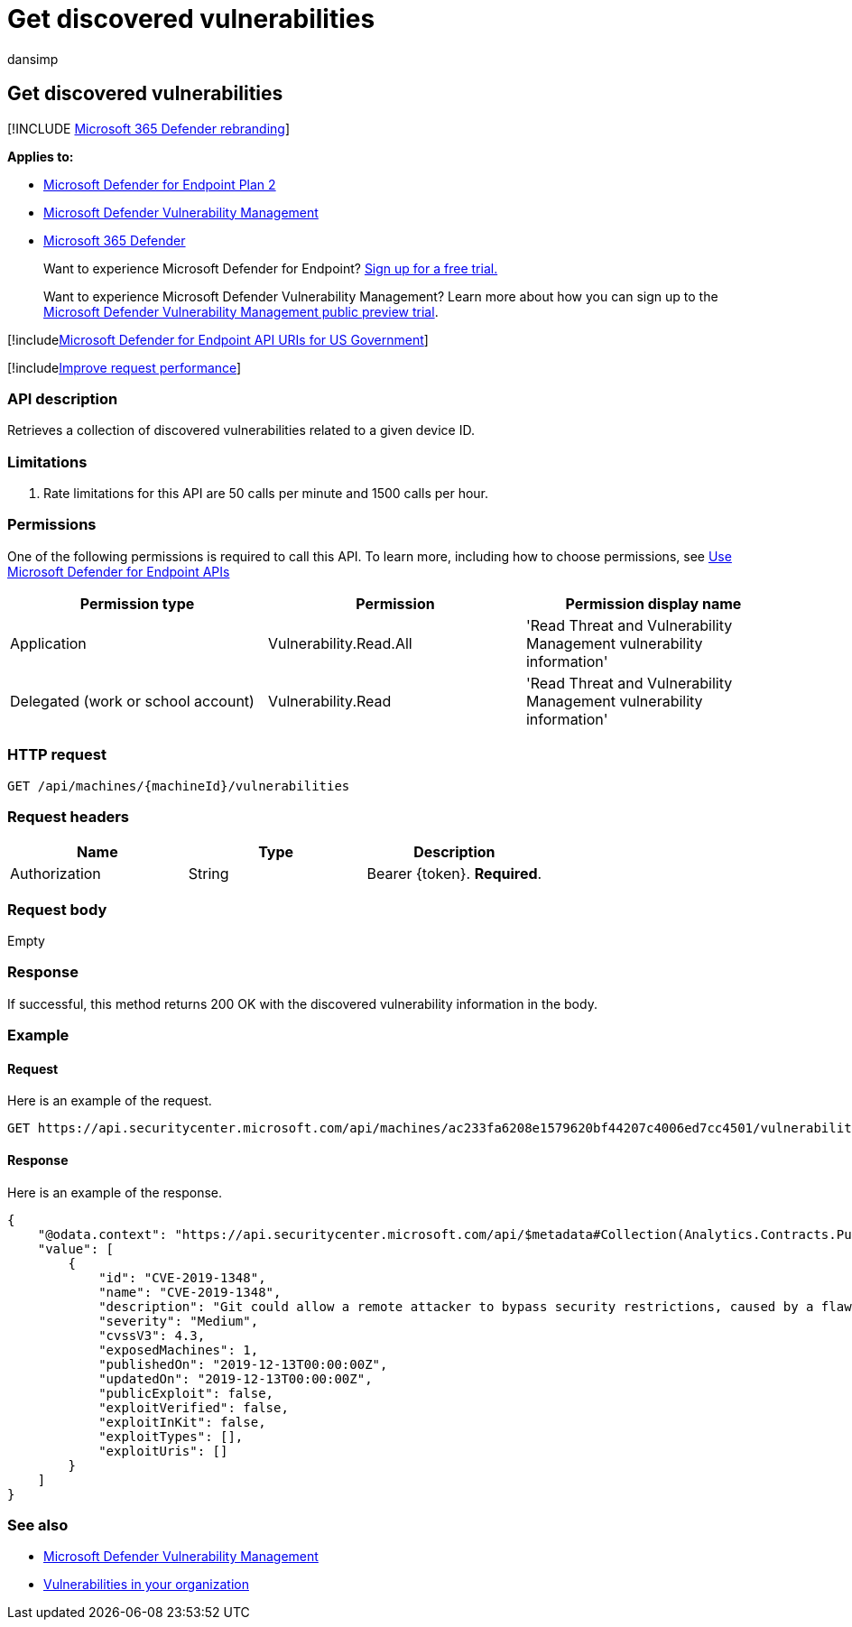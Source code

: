 = Get discovered vulnerabilities
:audience: ITPro
:author: dansimp
:description: Retrieves a collection of discovered vulnerabilities related to a given device ID.
:keywords: apis, graph api, supported apis, get, list, file, information, discovered vulnerabilities, threat & vulnerability management api, Microsoft Defender for Endpoint tvm api
:manager: dansimp
:ms.author: dansimp
:ms.collection: M365-security-compliance
:ms.custom: api
:ms.localizationpriority: medium
:ms.mktglfcycl: deploy
:ms.pagetype: security
:ms.service: microsoft-365-security
:ms.sitesec: library
:ms.subservice: mde
:ms.topic: article
:search.appverid: met150

== Get discovered vulnerabilities

[!INCLUDE xref:../../includes/microsoft-defender.adoc[Microsoft 365 Defender rebranding]]

*Applies to:*

* https://go.microsoft.com/fwlink/?linkid=2154037[Microsoft Defender for Endpoint Plan 2]
* link:../defender-vulnerability-management/index.yml[Microsoft Defender Vulnerability Management]
* https://go.microsoft.com/fwlink/?linkid=2118804[Microsoft 365 Defender]

____
Want to experience Microsoft Defender for Endpoint?
https://signup.microsoft.com/create-account/signup?products=7f379fee-c4f9-4278-b0a1-e4c8c2fcdf7e&ru=https://aka.ms/MDEp2OpenTrial?ocid=docs-wdatp-exposedapis-abovefoldlink[Sign up for a free trial.]
____

____
Want to experience Microsoft Defender Vulnerability Management?
Learn more about how you can sign up to the xref:../defender-vulnerability-management/get-defender-vulnerability-management.adoc[Microsoft Defender Vulnerability Management public preview trial].
____

[!includexref:../../includes/microsoft-defender-api-usgov.adoc[Microsoft Defender for Endpoint API URIs for US Government]]

[!includexref:../../includes/improve-request-performance.adoc[Improve request performance]]

=== API description

Retrieves a collection of discovered vulnerabilities related to a given device ID.

=== Limitations

. Rate limitations for this API are 50 calls per minute and 1500 calls per hour.

=== Permissions

One of the following permissions is required to call this API.
To learn more, including how to choose permissions, see xref:apis-intro.adoc[Use Microsoft Defender for Endpoint APIs]

|===
| Permission type | Permission | Permission display name

| Application
| Vulnerability.Read.All
| 'Read Threat and Vulnerability Management vulnerability information'

| Delegated (work or school account)
| Vulnerability.Read
| 'Read Threat and Vulnerability Management vulnerability information'
|===

=== HTTP request

[,http]
----
GET /api/machines/{machineId}/vulnerabilities
----

=== Request headers

|===
| Name | Type | Description

| Authorization
| String
| Bearer \{token}.
*Required*.
|===

=== Request body

Empty

=== Response

If successful, this method returns 200 OK with the discovered vulnerability information in the body.

=== Example

==== Request

Here is an example of the request.

[,http]
----
GET https://api.securitycenter.microsoft.com/api/machines/ac233fa6208e1579620bf44207c4006ed7cc4501/vulnerabilities
----

==== Response

Here is an example of the response.

[,json]
----
{
    "@odata.context": "https://api.securitycenter.microsoft.com/api/$metadata#Collection(Analytics.Contracts.PublicAPI.PublicVulnerabilityDto)",
    "value": [
        {
            "id": "CVE-2019-1348",
            "name": "CVE-2019-1348",
            "description": "Git could allow a remote attacker to bypass security restrictions, caused by a flaw in the --export-marks option of git fast-import. By persuading a victim to import specially-crafted content, an attacker could exploit this vulnerability to overwrite arbitrary paths.",
            "severity": "Medium",
            "cvssV3": 4.3,
            "exposedMachines": 1,
            "publishedOn": "2019-12-13T00:00:00Z",
            "updatedOn": "2019-12-13T00:00:00Z",
            "publicExploit": false,
            "exploitVerified": false,
            "exploitInKit": false,
            "exploitTypes": [],
            "exploitUris": []
        }
    ]
}
----

=== See also

* link:/microsoft-365/security/defender-endpoint/next-gen-threat-and-vuln-mgt[Microsoft Defender Vulnerability Management]
* link:/microsoft-365/security/defender-endpoint/tvm-weaknesses[Vulnerabilities in your organization]
